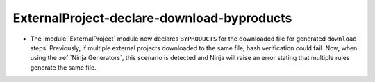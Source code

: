 ExternalProject-declare-download-byproducts
-------------------------------------------

* The :module:`ExternalProject` module now declares ``BYPRODUCTS`` for the
  downloaded file for generated ``download`` steps. Previously, if multiple
  external projects downloaded to the same file, hash verification could fail.
  Now, when using the :ref:`Ninja Generators`, this scenario is detected and
  Ninja will raise an error stating that multiple rules generate the same file.
